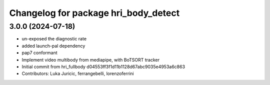 ^^^^^^^^^^^^^^^^^^^^^^^^^^^^^^^^^^^^^
Changelog for package hri_body_detect
^^^^^^^^^^^^^^^^^^^^^^^^^^^^^^^^^^^^^

3.0.0 (2024-07-18)
------------------
* un-exposed the diagnostic rate
* added launch-pal dependency
* pap7 conformant
* Implement video multibody from mediapipe, with BoTSORT tracker
* Initial commit from hri_fullbody d04553ff3f1d11b1128d67abc9035e4953a6c863
* Contributors: Luka Juricic, ferrangebelli, lorenzoferrini
